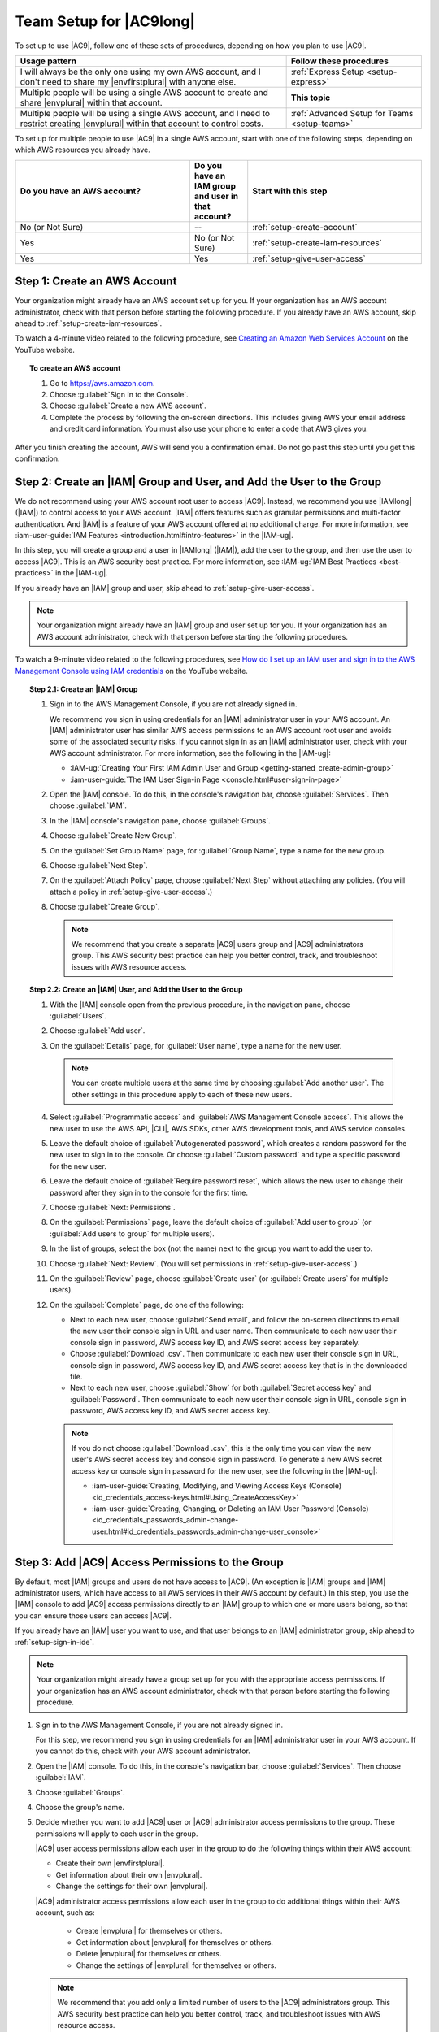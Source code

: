 .. Copyright 2010-2018 Amazon.com, Inc. or its affiliates. All Rights Reserved.

   This work is licensed under a Creative Commons Attribution-NonCommercial-ShareAlike 4.0
   International License (the "License"). You may not use this file except in compliance with the
   License. A copy of the License is located at http://creativecommons.org/licenses/by-nc-sa/4.0/.

   This file is distributed on an "AS IS" BASIS, WITHOUT WARRANTIES OR CONDITIONS OF ANY KIND,
   either express or implied. See the License for the specific language governing permissions and
   limitations under the License.

.. _setup:

########################
Team Setup for |AC9long|
########################

.. meta::
    :description:
        Describes how to set up a team to start using AWS Cloud9.

To set up to use |AC9|, follow one of these sets of procedures, depending on how you plan to use |AC9|.

.. list-table::
   :widths: 2 1
   :header-rows: 1

   * - **Usage pattern**
     - **Follow these procedures**
   * - I will always be the only one using my own AWS account, and I don't need to share my |envfirstplural| with anyone else.
     - :ref:`Express Setup <setup-express>`
   * - Multiple people will be using a single AWS account to create and share |envplural| within that account.
     - **This topic**
   * - Multiple people will be using a single AWS account, and I need to restrict creating |envplural| within that account to control costs.
     - :ref:`Advanced Setup for Teams <setup-teams>`

To set up for multiple people to use |AC9| in a single AWS account, start with one of the following steps, depending on which AWS resources you
already have.

.. list-table::
   :widths: 3 1 3
   :header-rows: 1

   * - **Do you have an AWS account?**
     - **Do you have an IAM group and user in that account?**
     - **Start with this step**
   * - No (or Not Sure)
     - --
     - :ref:`setup-create-account`
   * - Yes
     - No (or Not Sure)
     - :ref:`setup-create-iam-resources`
   * - Yes
     - Yes
     - :ref:`setup-give-user-access`

.. _setup-create-account:

Step 1: Create an AWS Account
=============================

Your organization might already have an AWS account set up for you. If your organization has an AWS account
administrator, check with that person before starting the following procedure. If you already have
an AWS account, skip ahead to :ref:`setup-create-iam-resources`.

To watch a 4-minute video related to the following procedure, see `Creating an Amazon Web Services Account <https://www.youtube.com/watch?v=WviHsoz8yHk>`_ on the YouTube website.

.. topic:: To create an AWS account

   #. Go to https://aws.amazon.com.
   #. Choose :guilabel:`Sign In to the Console`.
   #. Choose :guilabel:`Create a new AWS account`.
   #. Complete the process by following the on-screen directions. This includes giving AWS your email address and
      credit card information. You must also use your phone to enter a code that AWS gives you.

After you finish creating the account, AWS will send you a confirmation email. Do not go past this
step until you get this confirmation.

.. _setup-create-iam-resources:

Step 2: Create an |IAM| Group and User, and Add the User to the Group
=====================================================================

We do not recommend using your AWS account root user to access |AC9|. Instead, we recommend you use |IAMlong| (|IAM|) to control access to your AWS account. |IAM| offers features such as
granular permissions and multi-factor authentication. And |IAM| is a feature of your AWS account offered at no additional charge. For more information, see :iam-user-guide:`IAM Features <introduction.html#intro-features>` in the |IAM-ug|.

In this step, you will create a group and a user in |IAMlong| (|IAM|), add the user to the group, and then use the user to access
|AC9|. This is an AWS security best practice. For more information, see :IAM-ug:`IAM Best Practices <best-practices>` in the |IAM-ug|.

If you already have an |IAM| group and user, skip ahead to :ref:`setup-give-user-access`.

.. note:: Your organization might already have an |IAM| group and user set up for you. If your organization has an AWS account
   administrator, check with that person before starting the following procedures.

To watch a 9-minute video related to the following procedures, see `How do I set up an IAM user and sign in to the AWS Management Console using IAM credentials <https://www.youtube.com/watch?v=XMi5fXL2Hes>`_ on the YouTube website.

.. topic:: Step 2.1: Create an |IAM| Group

   #. Sign in to the AWS Management Console, if you are not already signed in.

      We recommend you sign in using credentials for an |IAM| administrator user in your AWS account. An |IAM| administrator user has similar AWS access permissions to
      an AWS account root user and avoids some of the associated security risks. If you cannot
      sign in as an |IAM| administrator user, check with your AWS account administrator. For more information, see the following in the |IAM-ug|:

      * :IAM-ug:`Creating Your First IAM Admin User and Group <getting-started_create-admin-group>`
      * :iam-user-guide:`The IAM User Sign-in Page <console.html#user-sign-in-page>`

   #. Open the |IAM| console. To do this, in the console's navigation bar, choose :guilabel:`Services`. Then choose :guilabel:`IAM`.
   #. In the |IAM| console's navigation pane, choose :guilabel:`Groups`.
   #. Choose :guilabel:`Create New Group`.
   #. On the :guilabel:`Set Group Name` page, for :guilabel:`Group Name`, type a name for the new group.
   #. Choose :guilabel:`Next Step`.
   #. On the :guilabel:`Attach Policy` page, choose :guilabel:`Next Step` without attaching any policies. (You will attach a policy in :ref:`setup-give-user-access`.)
   #. Choose :guilabel:`Create Group`.

      .. note:: We recommend that you create a separate |AC9| users group and |AC9| administrators group.
         This AWS security best practice can help you better control, track, 
         and troubleshoot issues with AWS resource access.

.. topic:: Step 2.2: Create an |IAM| User, and Add the User to the Group

   #. With the |IAM| console open from the previous procedure, in the navigation pane, choose :guilabel:`Users`.
   #. Choose :guilabel:`Add user`.
   #. On the :guilabel:`Details` page, for :guilabel:`User name`, type a name for the new user.

      .. note:: You can create multiple users at the same time by choosing :guilabel:`Add another user`. The other settings in this procedure apply to each of these new users.

   #. Select :guilabel:`Programmatic access` and :guilabel:`AWS Management Console access`. This allows the new user to use the AWS API, |CLI|, AWS SDKs, other AWS development tools, and AWS service consoles.
   #. Leave the default choice of :guilabel:`Autogenerated password`, which creates a random password for the new user to sign in to the console. Or choose :guilabel:`Custom password`
      and type a specific password for the new user.
   #. Leave the default choice of :guilabel:`Require password reset`, which allows the new user to change their password after they sign in to the console for the first time.
   #. Choose :guilabel:`Next: Permissions`.
   #. On the :guilabel:`Permissions` page, leave the default choice of :guilabel:`Add user to group` (or :guilabel:`Add users to group` for multiple users).
   #. In the list of groups, select the box (not the name) next to the group you want to add the user to.
   #. Choose :guilabel:`Next: Review`. (You will set permissions in :ref:`setup-give-user-access`.)
   #. On the :guilabel:`Review` page, choose :guilabel:`Create user` (or :guilabel:`Create users` for multiple users).
   #. On the :guilabel:`Complete` page, do one of the following:

      * Next to each new user, choose :guilabel:`Send email`, and follow the on-screen directions to email the new user their console sign in URL and user name. Then communicate to
        each new user their console sign in password, AWS access key ID, and AWS secret access key separately.
      * Choose :guilabel:`Download .csv`. Then communicate to each new user their console sign in URL, console sign in password, AWS access key ID, and AWS secret access key that is in the downloaded file.
      * Next to each new user, choose :guilabel:`Show` for both :guilabel:`Secret access key` and :guilabel:`Password`. Then communicate to each new user their console sign in URL, console sign in
        password, AWS access key ID, and AWS secret access key.

      .. note:: If you do not choose :guilabel:`Download .csv`, this is the only time you can view the new user's AWS secret access key and console sign in
         password. To generate a new AWS secret access key or console sign in password for the new user, see the following in the |IAM-ug|:

         * :iam-user-guide:`Creating, Modifying, and Viewing Access Keys (Console) <id_credentials_access-keys.html#Using_CreateAccessKey>`
         * :iam-user-guide:`Creating, Changing, or Deleting an IAM User Password (Console) <id_credentials_passwords_admin-change-user.html#id_credentials_passwords_admin-change-user_console>`

.. _setup-give-user-access:

Step 3: Add |AC9| Access Permissions to the Group
=================================================

By default, most |IAM| groups and users do not have access to |AC9|. (An exception is |IAM| groups and |IAM| administrator users, which have access to all AWS services in their AWS account by default.)
In this step, you use the |IAM| console to add |AC9| access permissions directly to an |IAM| group to which one or more users belong, so that you can ensure
those users can access |AC9|.

If you already have an |IAM| user you want to use, and that user belongs to an |IAM| administrator group,
skip ahead to :ref:`setup-sign-in-ide`.

.. note:: Your organization might already have a group set up for you with the appropriate access permissions.
   If your organization has an AWS account administrator, check with that person before starting the following procedure.

#. Sign in to the AWS Management Console, if you are not already signed in.

   For this step, we recommend you sign in using credentials for an |IAM| administrator user in your AWS account. If you cannot
   do this, check with your AWS account administrator.

#. Open the |IAM| console. To do this, in the console's navigation bar, choose :guilabel:`Services`. Then choose :guilabel:`IAM`.
#. Choose :guilabel:`Groups`.
#. Choose the group's name.
#. Decide whether you want to add |AC9| user or |AC9| administrator access permissions to the group. These permissions will apply to each user in the group.

   |AC9| user access permissions allow each user in the group to do the following things within their AWS account:

   * Create their own |envfirstplural|.
   * Get information about their own |envplural|.
   * Change the settings for their own |envplural|.

   |AC9| administrator access permissions allow each user in the group to do additional things within their AWS account, such as:

      * Create |envplural| for themselves or others.
      * Get information about |envplural| for themselves or others.
      * Delete |envplural| for themselves or others.
      * Change the settings of |envplural| for themselves or others.

   .. note:: We recommend that you add only a limited number of users to the |AC9| administrators group.
      This AWS security best practice can help you better control, track,
      and troubleshoot issues with AWS resource access.

#. On the :guilabel:`Permissions` tab, for :guilabel:`Managed Policies`, choose :guilabel:`Attach Policy`.
#. In the list of policy names, choose the box next to :guilabel:`AWSCloud9User` for |AC9| user access permissions
   or :guilabel:`AWSCloud9Administrator` for |AC9| administrator access permissions.
   (If you don't see either of these policy names in the list, type the policy name
   in the :guilabel:`Filter` box to display it.)
#. Choose :guilabel:`Attach Policy`.

To see the list of access permissions that these AWS managed policies give to a group, see :ref:`AWS Managed (Predefined) Policies <auth-and-access-control-managed-policies>`.

.. _setup-sign-in-ide:

Step 4: Sign in to the |AC9| Console
====================================

After you complete the previous steps in this topic, you are ready to sign in to the |AC9| console and start using it.

#. If you are already signed in to the |console| as an AWS account root user, sign out of the console.
#. Go to |AC9Console_link|.
#. If prompted, type the AWS account number for the |IAM| user you created or identified earlier, and then choose :guilabel:`Next`.

   .. note:: If you do not see an option for typing the AWS account number, choose :guilabel:`Sign in to a different account`. Type the AWS account number on the next page, and then choose :guilabel:`Next`.

#. If prompted, type the user name and password of the |IAM| user you created or identified earlier, and then choose :guilabel:`Sign In`.
#. If prompted, follow the on-screen directions to change your user's initial sign-in password. Save your new sign-in password in a secure location.

You have now successfully signed in, and the |AC9| console is displayed. You can begin experimenting with |AC9| by following the steps in the :doc:`Tutorial <tutorial>`.

